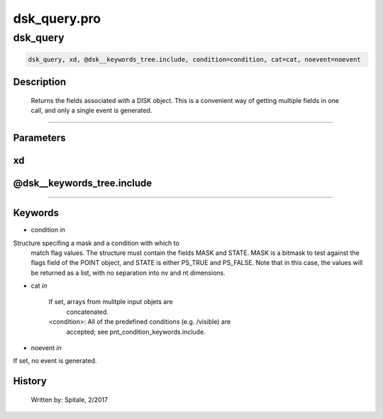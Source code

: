 dsk\_query.pro
===================================================================================================



























dsk\_query
________________________________________________________________________________________________________________________





.. code:: IDL

 dsk_query, xd, @dsk__keywords_tree.include, condition=condition, cat=cat, noevent=noevent



Description
-----------
	Returns the fields associated with a DISK object.  This is a
	convenient way of getting multiple fields in one call, and only a
	single event is generated.













+++++++++++++++++++++++++++++++++++++++++++++++++++++++++++++++++++++++++++++++++++++++++++++++++++++++++++++++++++++++++++++++++++++++++++++++++++++++++++++++++++++++++++++


Parameters
----------




xd
-----------------------------------------------------------------------------






@dsk\_\_keywords\_tree.include
-----------------------------------------------------------------------------






+++++++++++++++++++++++++++++++++++++++++++++++++++++++++++++++++++++++++++++++++++++++++++++++++++++++++++++++++++++++++++++++++++++++++++++++++++++++++++++++++++++++++++++++++




Keywords
--------


.. _condition
- condition *in* 

Structure specifing a mask and a condition with which to
			match flag values.  The structure must contain the fields
			MASK and STATE.  MASK is a bitmask to test against
			the flags field of the POINT object, and STATE
			is either PS_TRUE and PS_FALSE.  Note that in this case,
			the values will be returned as a list, with no separation
			into nv and nt dimensions.




.. _cat
- cat *in* 

	If set, arrays from mulitple input objets are
			concatenated.

	<condition>:	All of the predefined conditions (e.g. /visible) are
			accepted; see pnt_condition_keywords.include.




.. _noevent
- noevent *in* 

If set, no event is generated.














History
-------

 	Written by:	Spitale, 2/2017





















